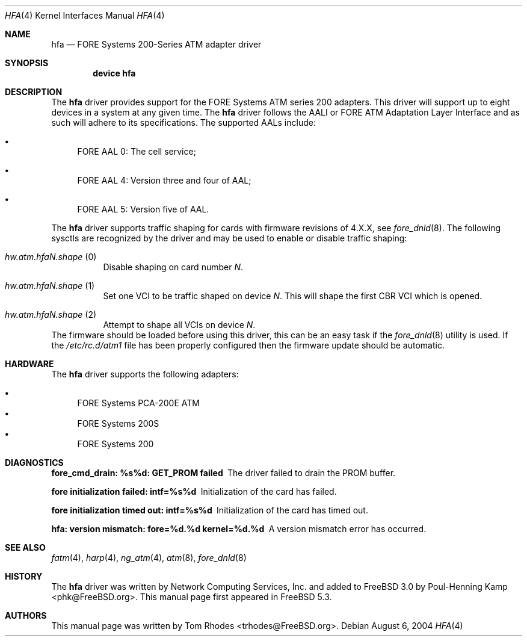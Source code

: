 .\"
.\" Copyright (c) 2004 Tom Rhodes
.\" All rights reserved.
.\"
.\" Redistribution and use in source and binary forms, with or without
.\" modification, are permitted provided that the following conditions
.\" are met:
.\" 1. Redistributions of source code must retain the above copyright
.\"    notice, this list of conditions and the following disclaimer.
.\" 2. Redistributions in binary form must reproduce the above copyright
.\"    notice, this list of conditions and the following disclaimer in the
.\"    documentation and/or other materials provided with the distribution.
.\"
.\" THIS SOFTWARE IS PROVIDED BY THE AUTHOR AND CONTRIBUTORS ``AS IS'' AND
.\" ANY EXPRESS OR IMPLIED WARRANTIES, INCLUDING, BUT NOT LIMITED TO, THE
.\" IMPLIED WARRANTIES OF MERCHANTABILITY AND FITNESS FOR A PARTICULAR PURPOSE
.\" ARE DISCLAIMED.  IN NO EVENT SHALL THE AUTHOR OR CONTRIBUTORS BE LIABLE
.\" FOR ANY DIRECT, INDIRECT, INCIDENTAL, SPECIAL, EXEMPLARY, OR CONSEQUENTIAL
.\" DAMAGES (INCLUDING, BUT NOT LIMITED TO, PROCUREMENT OF SUBSTITUTE GOODS
.\" OR SERVICES; LOSS OF USE, DATA, OR PROFITS; OR BUSINESS INTERRUPTION)
.\" HOWEVER CAUSED AND ON ANY THEORY OF LIABILITY, WHETHER IN CONTRACT, STRICT
.\" LIABILITY, OR TORT (INCLUDING NEGLIGENCE OR OTHERWISE) ARISING IN ANY WAY
.\" OUT OF THE USE OF THIS SOFTWARE, EVEN IF ADVISED OF THE POSSIBILITY OF
.\" SUCH DAMAGE.
.\"
.\" $FreeBSD: src/share/man/man4/hfa.4,v 1.2.2.2 2005/02/26 01:21:58 brueffer Exp $
.\"
.Dd August 6, 2004
.Dt HFA 4
.Os
.Sh NAME
.Nm hfa
.Nd FORE Systems 200-Series ATM adapter driver
.Sh SYNOPSIS
.Cd device hfa
.Sh DESCRIPTION
The
.Nm
driver provides support for the
.Tn FORE
Systems
.Tn ATM
series 200 adapters.
This driver will support up to eight devices in a system
at any given time.
The
.Nm
driver follows the
.Tn AALI
or
.Tn FORE
.Tn ATM
Adaptation Layer Interface and as such
will adhere to its specifications.
The supported
.Tn AALs
include:
.Bl -bullet
.It
FORE AAL 0:
The cell service;
.It
FORE AAL 4:
Version three and four of AAL;
.It
FORE AAL 5:
Version five of AAL.
.El
.Pp
The
.Nm
driver supports traffic shaping for cards with firmware
revisions of 4.X.X, see
.Xr fore_dnld 8 .
The following sysctls are recognized by the driver and
may be used to enable or disable traffic shaping:
.Bl -tag -width indent
.It Va hw.atm.hfa Ns Ar N Ns Va .shape Pq 0
Disable shaping on card number
.Ar N .
.It Va hw.atm.hfa Ns Ar N Ns Va .shape Pq 1
Set one VCI to be traffic shaped on device
.Ar N .
This will shape the first CBR VCI which is opened.
.It Va hw.atm.hfa Ns Ar N Ns Va .shape Pq 2
Attempt to shape all VCIs on device
.Ar N .
.El
The firmware should be loaded before using this
driver, this can be an easy task if the
.Xr fore_dnld 8
utility is used.
If the
.Pa /etc/rc.d/atm1
file has been properly configured then the firmware
update should be automatic.
.Sh HARDWARE
The
.Nm
driver supports the following adapters:
.Pp
.Bl -bullet -compact
.It
FORE Systems PCA-200E ATM
.It
FORE Systems 200S
.It
FORE Systems 200
.El
.Sh DIAGNOSTICS
.Bl -diag
.It "fore_cmd_drain: %s%d: GET_PROM failed"
The driver failed to drain the PROM buffer.
.It "fore initialization failed: intf=%s%d"
Initialization of the card has failed.
.It "fore initialization timed out: intf=%s%d"
Initialization of the card has timed out.
.It "hfa: version mismatch: fore=%d.%d kernel=%d.%d"
A version mismatch error has occurred.
.El
.Sh SEE ALSO
.Xr fatm 4 ,
.Xr harp 4 ,
.Xr ng_atm 4 ,
.Xr atm 8 ,
.Xr fore_dnld 8
.Sh HISTORY
The
.Nm
driver was written by Network Computing Services, Inc.\&
and added to
.Fx 3.0
by
.An Poul-Henning Kamp Aq phk@FreeBSD.org .
This manual page first appeared in
.Fx 5.3 .
.Sh AUTHORS
This manual page was written by
.An Tom Rhodes Aq trhodes@FreeBSD.org .
